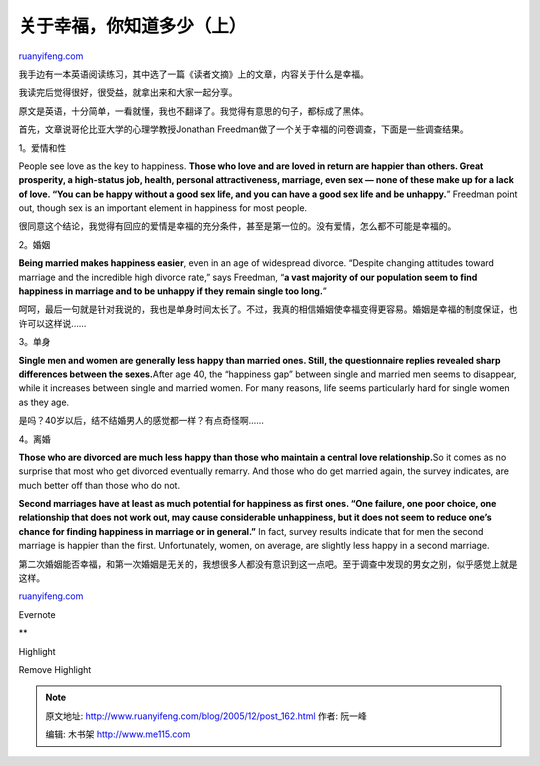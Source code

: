 .. _200512_post_162:

关于幸福，你知道多少（上）
=============================================

`ruanyifeng.com <http://www.ruanyifeng.com/blog/2005/12/post_162.html>`__

我手边有一本英语阅读练习，其中选了一篇《读者文摘》上的文章，内容关于什么是幸福。

我读完后觉得很好，很受益，就拿出来和大家一起分享。

原文是英语，十分简单，一看就懂，我也不翻译了。我觉得有意思的句子，都标成了黑体。

首先，文章说哥伦比亚大学的心理学教授Jonathan
Freedman做了一个关于幸福的问卷调查，下面是一些调查结果。

1。爱情和性

People see love as the key to happiness. **Those who love and are loved
in return are happier than others. Great prosperity, a high-status job,
health, personal attractiveness, marriage, even sex — none of these make
up for a lack of love. “You can be happy without a good sex life, and
you can have a good sex life and be unhappy.**\ ” Freedman point out,
though sex is an important element in happiness for most people.

很同意这个结论，我觉得有回应的爱情是幸福的充分条件，甚至是第一位的。没有爱情，怎么都不可能是幸福的。

2。婚姻

**Being married makes happiness easier**, even in an age of widespread
divorce. “Despite changing attitudes toward marriage and the incredible
high divorce rate,” says Freedman, “\ **a vast majority of our
population seem to find happiness in marriage and to be unhappy if they
remain single too long.**\ ”

呵呵，最后一句就是针对我说的，我也是单身时间太长了。不过，我真的相信婚姻使幸福变得更容易。婚姻是幸福的制度保证，也许可以这样说……

3。单身

**Single men and women are generally less happy than married ones.
Still, the questionnaire replies revealed sharp differences between the
sexes.**\ After age 40, the “happiness gap” between single and married
men seems to disappear, while it increases between single and married
women. For many reasons, life seems particularly hard for single women
as they age.

是吗？40岁以后，结不结婚男人的感觉都一样？有点奇怪啊……

4。离婚

**Those who are divorced are much less happy than those who maintain a
central love relationship.**\ So it comes as no surprise that most who
get divorced eventually remarry. And those who do get married again, the
survey indicates, are much better off than those who do not.

**Second marriages have at least as much potential for happiness as
first ones. “One failure, one poor choice, one relationship that does
not work out, may cause considerable unhappiness, but it does not seem
to reduce one’s chance for finding happiness in marriage or in
general.”** In fact, survey results indicate that for men the second
marriage is happier than the first. Unfortunately, women, on average,
are slightly less happy in a second marriage.

第二次婚姻能否幸福，和第一次婚姻是无关的，我想很多人都没有意识到这一点吧。至于调查中发现的男女之别，似乎感觉上就是这样。

`ruanyifeng.com <http://www.ruanyifeng.com/blog/2005/12/post_162.html>`__

Evernote

**

Highlight

Remove Highlight

.. note::
    原文地址: http://www.ruanyifeng.com/blog/2005/12/post_162.html 
    作者: 阮一峰 

    编辑: 木书架 http://www.me115.com